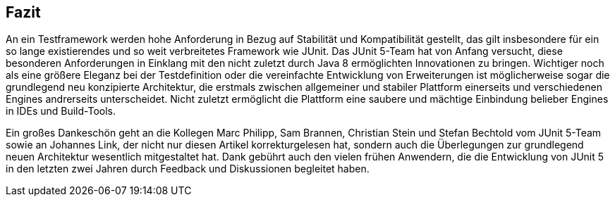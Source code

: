 
== Fazit

An ein Testframework werden hohe Anforderung in Bezug auf Stabilität und Kompatibilität gestellt,
das gilt insbesondere für ein so lange existierendes und so weit verbreitetes Framework wie JUnit.
Das JUnit 5-Team hat von Anfang versucht,
diese besonderen Anforderungen in Einklang mit den nicht zuletzt durch Java 8 ermöglichten Innovationen zu bringen.
Wichtiger noch als eine größere Eleganz bei der Testdefinition oder die vereinfachte Entwicklung von Erweiterungen
ist möglicherweise sogar die grundlegend neu konzipierte Architektur,
die erstmals zwischen allgemeiner und stabiler Plattform einerseits und verschiedenen Engines andrerseits unterscheidet.
Nicht zuletzt ermöglicht die Plattform eine saubere und mächtige Einbindung belieber Engines in IDEs und Build-Tools.

Ein großes Dankeschön geht an die Kollegen
Marc Philipp, Sam Brannen, Christian Stein und Stefan Bechtold vom JUnit 5-Team
sowie an Johannes Link,
der nicht nur diesen Artikel korrekturgelesen hat,
sondern auch die Überlegungen zur grundlegend neuen Architektur wesentlich mitgestaltet hat.
Dank gebührt auch den vielen frühen Anwendern,
die die Entwicklung von JUnit 5 in den letzten zwei Jahren durch Feedback und Diskussionen begleitet haben.














